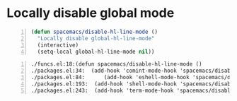 * Locally disable global mode
#+BEGIN_SRC emacs-lisp -n :async :results verbatim code
  (defun spacemacs/disable-hl-line-mode ()
    "Locally disable global-hl-line-mode"
    (interactive)
    (setq-local global-hl-line-mode nil))
#+END_SRC

#+BEGIN_SRC grep -n :async :results verbatim code
  ./funcs.el:18:(defun spacemacs/disable-hl-line-mode ()
  ./packages.el:34:  (add-hook 'comint-mode-hook 'spacemacs/disable-hl-line-mode))
  ./packages.el:84:      (add-hook 'eshell-mode-hook 'spacemacs/disable-hl-line-mode))
  ./packages.el:193:  (add-hook 'shell-mode-hook 'spacemacs/disable-hl-line-mode))
  ./packages.el:243:  (add-hook 'term-mode-hook 'spacemacs/disable-hl-line-mode))
#+END_SRC